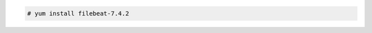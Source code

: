 .. Copyright (C) 2019 Wazuh, Inc.

.. code-block:: console

  # yum install filebeat-7.4.2

.. End of include file
